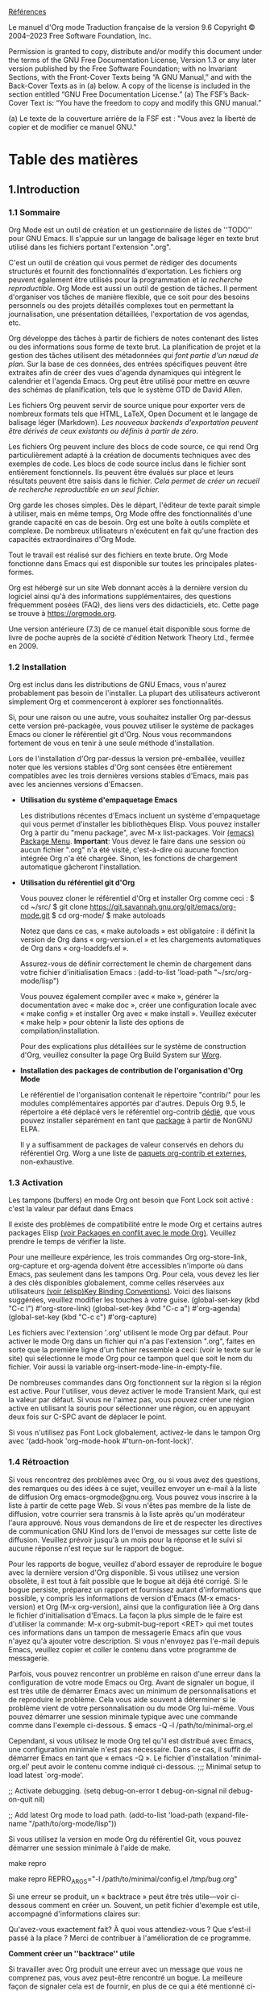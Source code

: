 [[https://orgmode.org/org.html][Références]]

Le manuel d'Org mode
Traduction française de la version 9.6
Copyright © 2004–2023 Free Software Foundation, Inc.

    Permission is granted to copy, distribute and/or modify this document under the terms of the GNU Free Documentation License, Version 1.3 or any later version published by the Free Software Foundation; with no Invariant Sections, with the Front-Cover Texts being “A GNU Manual,” and with the Back-Cover Texts as in (a) below. A copy of the license is included in the section entitled “GNU Free Documentation License.”
    (a) The FSF’s Back-Cover Text is: “You have the freedom to copy and modify this GNU manual.”

     (a) Le texte de la couverture arrière de la FSF est : "Vous avez la liberté de copier et de modifier ce manuel GNU."

* Table des matières

** 1.Introduction


*** 1.1 Sommaire
Org Mode est un outil de création et un gestionnaire de listes de ''TODO'' pour GNU Emacs. Il s'appuie sur un langage de balisage léger en texte brut utilisé dans les fichiers portant l'extension ".org".

C'est un outil de création qui vous permet de rédiger des documents structurés et fournit des fonctionnalités d'exportation. Les fichiers org peuvent également être utilisés pour la programmation et /la recherche reproductible/.  Org Mode est aussi un outil de gestion de tâches. Il perment d'organiser vos tâches de manière flexible, que ce soit pour des besoins personnels ou des projets détaillés complexes tout en permettant la journalisation, une présentation détaillées, l'exportation de vos agendas, etc.

Org développe des tâches à partir de fichiers de notes contenant des listes ou des informations sous forme de texte brut. La planification de projet et la gestion des tâches utilisent des métadonnées /qui font partie d'un nœud de plan/. Sur la base de ces données, des entrées spécifiques peuvent être extraites afin de créer des vues d'agenda dynamiques qui intègrent le calendrier et l'agenda Emacs. Org peut être utilisé pour mettre en œuvre des schémas de planification, tels que le système GTD de David Allen.

Les fichiers Org peuvent servir de source unique pour exporter vers de nombreux formats tels que HTML, LaTeX, Open Document et le langage de balisage léger (Markdown). /Les nouveaux backends d'exportation peuvent être dérivés de ceux existants ou définis à partir de zéro/.

Les fichiers Org peuvent inclure des blocs de code source, ce qui rend Org particulièrement adapté à la création de documents techniques avec des exemples de code. Les blocs de code source inclus dans le fichier sont entièrement fonctionnels. Ils peuvent être évalués sur place et leurs résultats peuvent être saisis dans le fichier. /Cela permet de créer un recueil de recherche reproductible en un seul fichier./

Org garde les choses simples. Dès le départ, l'éditeur de texte parait simple à utiliser, mais en même temps, Org Mode offre des fonctionnalités d'une grande capacité en cas de besoin. Org est une boîte à outils complète et complexe. De nombreux utilisateurs n'exécutent en fait qu'une fraction des capacités extraordinaires d'Org Mode.

Tout le travail est réalisé sur des fichiers en texte brute. Org Mode fonctionne dans Emacs qui est disponible sur toutes les principales plates-formes.

Org est hébergé sur un site Web donnant accès à la dernière version du logiciel ainsi qu'à des informations supplémentaires, des questions fréquemment posées (FAQ), des liens vers des didacticiels, etc. Cette page se trouve à https://orgmode.org.

Une version antérieure (7.3) de ce manuel était disponible sous forme de livre de poche auprès de la société d'édition Network Theory Ltd., fermée en 2009.


*** 1.2 Installation

Org est inclus dans les distributions de GNU Emacs, vous n'aurez probablement pas besoin de l'installer. La plupart des utilisateurs activeront simplement Org et commenceront à explorer ses fonctionnalités.

Si, pour une raison ou une autre, vous souhaitez installer Org par-dessus cette version pré-packagée, vous pouvez utiliser le système de packages Emacs ou cloner le référentiel git d'Org. Nous vous recommandons fortement de vous en tenir à une seule méthode d'installation.

Lors de l'installation d'Org par-dessus la version pré-emballée, veuillez noter que les versions stables d'Org sont censées être entièrement compatibles avec les trois dernières versions stables d'Emacs, mais pas avec les anciennes versions d'Emacsen.

- *Utilisation du système d'empaquetage Emacs*

  Les distributions récentes d'Emacs incluent un système d'empaquetage qui vous permet d'installer les bibliothèques Elisp. Vous pouvez installer Org à partir du "menu package", avec M-x list-packages. Voir [[https://www.gnu.org/software/emacs/manual/html_node/emacs/Package-Menu.html#Package-Menu][(emacs) Package Menu]].
  *Important*: Vous devez le faire dans une session où aucun fichier ".org" n'a été visité, c'est-à-dire où aucune fonction intégrée Org n'a été chargée. Sinon, les fonctions de chargement automatique gâcheront l'installation.
  
- *Utilisation du référentiel git d'Org*

  Vous pouvez cloner le référentiel d'Org et installer Org comme ceci :
  $ cd ~/src/
  $ git clone https://git.savannah.gnu.org/git/emacs/org-mode.git
  $ cd org-mode/
  $ make autoloads

  Notez que dans ce cas, « make autoloads » est obligatoire : il définit la version de Org dans « org-version.el » et les chargements automatiques de Org dans « org-loaddefs.el ».

  Assurez-vous de définir correctement le chemin de chargement dans votre fichier d'initialisation Emacs :
  (add-to-list 'load-path "~/src/org-mode/lisp")

  Vous pouvez également compiler avec « make », générer la documentation avec « make doc », créer une configuration locale avec « make config » et installer Org avec « make install ». Veuillez exécuter « make help » pour obtenir la liste des options de compilation/installation.

  Pour des explications plus détaillées sur le système de construction d'Org, veuillez consulter la page Org Build System sur [[https://orgmode.org/worg/dev/org-build-system.html][Worg]].

- *Installation des packages de contribution de l'organisation d'Org Mode*

  Le référentiel de l'organisation contenait le répertoire "contrib/" pour les modules complémentaires apportés par d'autres. Depuis Org 9.5, le répertoire a été déplacé vers le référentiel org-contrib [[https://git.sr.ht/~bzg/org-contrib][dédié]], que vous pouvez installer séparément en tant que [[https://elpa.nongnu.org/nongnu/org-contrib.html][package]] à partir de NonGNU ELPA.

  Il y a suffisamment de packages de valeur conservés en dehors du référentiel Org. Worg a une liste de [[https://orgmode.org/worg/org-contrib/index.html][paquets org-contrib et externes]], non-exhaustive.


*** 1.3 Activation

Les tampons (buffers) en mode Org ont besoin que Font Lock soit activé : c'est la valeur par défaut dans Emacs

Il existe des problèmes de compatibilité entre le mode Org et certains autres packages Elisp [[https://www.gnu.org/software/emacs/manual/html_node/elisp/Key-Binding-Conventions.html#Key-Binding-Conventions][(voir Packages en conflit avec le mode Org)]]. Veuillez prendre le temps de vérifier la liste.

Pour une meilleure expérience, les trois commandes Org org-store-link, org-capture et org-agenda doivent être accessibles n'importe où dans Emacs, pas seulement dans les tampons Org. Pour cela, vous devez les lier à des clés disponibles globalement, comme celles réservées aux utilisateurs [[https://www.gnu.org/software/emacs/manual/html_node/elisp/Key-Binding-Conventions.html#Key-Binding-Conventions][(voir (elisp)Key Binding Conventions)]]. Voici des liaisons suggérées, veuillez modifier les touches à votre guise.
(global-set-key (kbd "C-c l") #'org-store-link)
(global-set-key (kbd "C-c a") #'org-agenda)
(global-set-key (kbd "C-c c") #'org-capture)

Les fichiers avec l'extension '.org' utilisent le mode Org par défaut. Pour activer le mode Org dans un fichier qui n'a pas l'extension ".org", faites en sorte que la première ligne d'un fichier ressemble à ceci:
(voir le texte sur le site) qui sélectionne le mode Org pour ce tampon quel que soit le nom du fichier. Voir aussi la variable org-insert-mode-line-in-empty-file.

De nombreuses commandes dans Org fonctionnent sur la région si la région est active. Pour l'utiliser, vous devez activer le mode Transient Mark, qui est la valeur par défaut. Si vous ne l'aimez pas, vous pouvez créer une région active en utilisant la souris pour sélectionner une région, ou en appuyant deux fois sur C-SPC avant de déplacer le point.

Si vous n'utilisez pas Font Lock globalement, activez-le dans le tampon Org avec '(add-hook 'org-mode-hook #'turn-on-font-lock)'.


*** 1.4 Rétroaction

Si vous rencontrez des problèmes avec Org, ou si vous avez des questions, des remarques ou des idées à ce sujet, veuillez envoyer un e-mail à la liste de diffusion Org emacs-orgmode@gnu.org. Vous pouvez vous inscrire à la liste à partir de cette page Web. Si vous n'êtes pas membre de la liste de diffusion, votre courrier sera transmis à la liste après qu'un modérateur l'aura approuvé. Nous vous demandons de lire et de respecter les directives de communication GNU Kind lors de l'envoi de messages sur cette liste de diffusion. Veuillez prévoir jusqu'à un mois pour la réponse et le suivi si aucune réponse n'est reçue sur le rapport de bogue.

Pour les rapports de bogue, veuillez d'abord essayer de reproduire le bogue avec la dernière version d'Org disponible. Si vous utilisez une version obsolète, il est tout à fait possible que le bogue ait déjà été corrigé. Si le bogue persiste, préparez un rapport et fournissez autant d'informations que possible, y compris les informations de version d'Emacs (M-x emacs-version) et Org (M-x org-version), ainsi que la configuration liée à Org dans le fichier d'initialisation d'Emacs. La façon la plus simple de le faire est d'utiliser la commande:
M-x org-submit-bug-report <RET>
qui met toutes ces informations dans un tampon de messagerie Emacs afin que vous n'ayez qu'à ajouter votre description. Si vous n'envoyez pas l'e-mail depuis Emacs, veuillez copier et coller le contenu dans votre programme de messagerie.

Parfois, vous pouvez rencontrer un problème en raison d'une erreur dans la configuration de votre mode Emacs ou Org. Avant de signaler un bogue, il est très utile de démarrer Emacs avec un minimum de personnalisations et de reproduire le problème. Cela vous aide souvent à déterminer si le problème vient de votre personnalisation ou du mode Org lui-même. Vous pouvez démarrer une session minimale typique avec une commande comme dans l'exemple ci-dessous.
$ emacs -Q -l /path/to/minimal-org.el

Cependant, si vous utilisez le mode Org tel qu'il est distribué avec Emacs, une configuration minimale n'est pas nécessaire. Dans ce cas, il suffit de démarrer Emacs en tant que « emacs -Q ». Le fichier d'installation 'minimal-org.el' peut avoir le contenu comme indiqué ci-dessous.
;;; Minimal setup to load latest `org-mode'.

;; Activate debugging.
(setq debug-on-error t
      debug-on-signal nil
      debug-on-quit nil)

;; Add latest Org mode to load path.
(add-to-list 'load-path (expand-file-name "/path/to/org-mode/lisp"))

Si vous utilisez la version en mode Org du référentiel Git, vous pouvez démarrer une session minimale à l'aide de make.
# Bare Emacs
make repro
# or pass extra arguments
make repro REPRO_ARGS="-l /path/to/minimal/config.el /tmp/bug.org"

Si une erreur se produit, un « backtrace » peut être très utile—voir ci-dessous comment en créer un. Souvent, un petit fichier d'exemple est utile, accompagné d'informations claires sur:

Qu'avez-vous exactement fait?
À quoi vous attendiez-vous ?
Que s'est-il passé à la place ?
Merci de contribuer à l'amélioration de ce programme.

*Comment créer un ''backtrace'' utile*

Si travailler avec Org produit une erreur avec un message que vous ne comprenez pas, vous avez peut-être rencontré un bogue. La meilleure façon de signaler cela est de fournir, en plus de ce qui a été mentionné ci-dessus, un backtrace. Il s'agit d'informations du débogueur intégré indiquant où et comment l'erreur s'est produite. Voici comment produire un ''backtrace'':

1. Rechargez les versions non compilées de tous les fichiers Lisp en mode Org. Le backtrace contient beaucoup plus d'informations s'il est produit avec du code non compilé. Pour ce faire, utilisez:
C-u M-x org-reload <RET> ou, depuis le menu : Org → Refresh/Reload → Reload Org uncompiled.

2. Ensuite, activez le débogueur:
M-x toggle-debug-on-error <RET> ou, depuis le menu : Options → Enter Debugger on Error.

3. Faites tout ce que vous avez à faire pour atteindre l'erreur. N'oubliez pas de documenter les étapes que vous franchissez.

4. Lorsque vous rencontrez l'erreur, un tampon "* Backtrace *" apparaît à l'écran. Enregistrez ce tampon dans un fichier, par exemple en utilisant C-x C-w, et joignez-le à votre rapport de bogue.

Veuillez envisager de vous inscrire à la liste de diffusion afin de minimiser le travail des modérateurs de la liste de diffusion.


  
*** 1.5 Conventions de composition utilisées dans ce manuel

*- TODO keywords, tags, properties, etc.*

Org utilise divers éléments syntaxiques : mots-clés TODO, tags (balises), noms de propriétés, mots-clés, blocs, etc. Dans ce manuel, nous utilisons les conventions suivantes :

Les mots clés TODO sont écrits en majuscules, même s'ils sont définis par l'utilisateur Ex: "PROJET" "TODO" "ATTENTE"

Les balises (tags) sont sensibles à la casse. Les balises définies par l'utilisateur sont généralement écrites en minuscules; les balises intégrées ayant une signification particulière sont écrites telles qu'elles doivent apparaître dans le document, généralement en majuscules Ex: "travail" "ARCHIVES"

Les propriétés définies par l'utilisateur sont en majuscules; les propriétés intégrées ayant une signification particulière sont écrites en majuscules Ex: "PRIORITÉ"

Les mots-clés et les blocs sont écrits en majuscules pour améliorer leur lisibilité, mais vous pouvez utiliser des minuscules dans vos fichiers Org Ex: "TITLE" "BEGIN...END"

*- Raccourcis clavier et commandes*

Le manuel liste à la fois les touches et les commandes correspondantes pour accéder à une fonctionnalité. Le mode Org utilise souvent la même touche pour différentes fonctions, selon le contexte. La commande liée à ces clés a un nom générique, comme org-metaright. Dans le manuel, nous donnerons, dans la mesure du possible, la fonction appelée en interne par la commande générique. Par exemple, dans le chapitre sur la structure du document, M-RIGHT sera répertorié pour appeler org-do-demote, tandis que dans le chapitre sur les tables, il sera répertorié pour appeler org-table-move-column-right.

  
** 2.Structure du document


*** 2.1 Entêtes
*if you leave at least two empty lines, one empty line remains visible after folding the subtree*, in order to structure the collapsed view


*** 2.2 Visibility cycling
**** 2.2.1 Global and local cycling
- TAB ou org-cycle: expansion de la zone et S-TAB ou global-org-cycle fait l'inverse
- C-u TAB expansion circulaire
- C-u C-u TAB (org-set-startup-visibility), retourne à la vision initiale
- C-u C-u C-u TAB (org-show-all), montre tout, même les tiroirs
- C-c C-r (org-reveal) retourne au point du curseur actif
**** 2.2.2 Visibilité initiale
**** 2.2.3 Catching invisible edits


*** 2.3 Mouvements

*** 2.4 Édition de la structure
- M-RET: création d'une entête
  - si fait alors que le curseur est au début de la ligne: l'entête se créer avant
  - si fait sur une ligne vierge: l'entête se créer à cet endroit
- C-c C-x C-w (org-cut-subtree): Kill subtree, i.e., remove it from buffer but save in kill ring. With a numeric prefix argument N, kill N sequential subtrees.
- C-c C-x C-y (org-paste-subtree): Yank subtree from kill ring

*** 2.5 Sparse Trees

*** 2.6 Plain Lists

*** 2.7 Drawers
:LOGBOOK:
- Note taken on [2023-04-08 sam 21:07] \\
  Exemple de note
:END:
:Tiroir:
Pour insérer une note avec la commande C-c C-z et terminer avec C-c C-c
:end:

*** 2.8 Blocks
- Org mode uses ‘#+BEGIN’ … ‘#+END’ blocks for various purposes from including source code examples
 #+BEGIN_SRC emacs-lisp
  (setq sum (+ 4 8))
 #+END_SRC

 #+RESULTS:
 : 12

 
** 3.Table

*** 3.1 Built-in Table Editor

**** Creation and conversion
1. | forme une ligne verticale
2. |- forme une ligne horizontale
3. RET amène une nouvelle ligne
**** Re-aligning and field motion
**** Column and row editing
5. M-Left ou M-Right change l'ordre vertical des colonnes
   | Nom    | Prénom |
   |--------+--------|
   | Robert | Martin |
   | Alain  | Robert |
   |        |        |
   |        |        |
**** Regions
**** Calculations
- C-c + fait la somme des colonnes et C-y inscrit la somme dans la colonne
| Nombres | Montants |
|--------+----------|
|     30 |     1200 |
|     28 |     1230 |
|     58 |     2430 |
|    116 |     4860 |
|        |          |
**** Miscellaneous
- Importer des tableaux en format txt, csv, tsv
- M-x org-table-header-line-mode pour fixer la première ligne
  
| Mois  | Jour | Commandes | Montants   |
|-------+------+-----------+------------|
| Avril |   12 |        30 | 1 500,00 $ |
| Mai   |   15 |        28 | 1 200,00 $ |


*** 3.2 Column Width and Alignment

